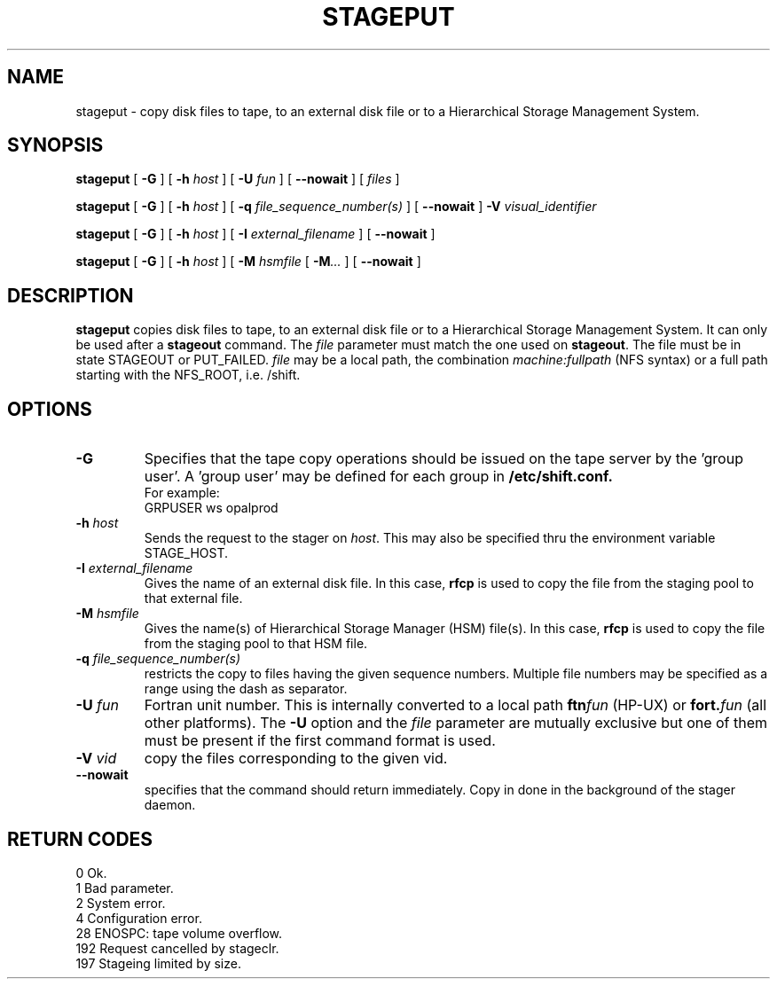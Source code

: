 .\" @(#)$RCSfile: stageput.man,v $ $Revision: 1.6 $ $Date: 2001/01/31 19:00:06 $ CERN IT-PDP/DM Jean-Philippe Baud
.\" Copyright (C) 1994-1999 by CERN/IT/PDP/DM
.\" All rights reserved
.\"
.TH STAGEPUT l "$Date: 2001/01/31 19:00:06 $"
.SH NAME
stageput \- copy disk files to tape, to an external disk file or to a
Hierarchical Storage Management System.
.SH SYNOPSIS
.B stageput
[
.BI -G
] [
.BI -h " host"
] [
.BI -U " fun"
] [
.BI --nowait
] [
.I files
]
.LP
.B stageput
[
.BI -G
] [
.BI -h " host"
] [
.BI -q " file_sequence_number(s)"
] [
.BI --nowait
]
.BI -V " visual_identifier"
.LP
.B stageput
[
.BI -G
] [
.BI -h " host"
] [
.BI -I " external_filename"
] [
.BI --nowait
]
.LP
.B stageput
[
.BI -G
] [
.BI -h " host"
] [
.BI -M " hsmfile"
[
.BI -M ...
] [
.BI --nowait
]
.SH DESCRIPTION
.B stageput
copies disk files to tape, to an external disk file or to a
Hierarchical Storage Management System. It can only be used after a
.B stageout
command. The
.I file
parameter must match the one used on
.BR stageout .
The file must be in state STAGEOUT or PUT_FAILED.
.I file
may be a local path, the combination
.I machine:fullpath
(NFS syntax) or a full path starting with the NFS_ROOT, i.e. /shift.
.SH OPTIONS
.TP
.BI \-G
Specifies that the tape copy operations should be issued on the tape server by
the 'group user'. A 'group user' may be defined for each group in
.B /etc/shift.conf.
.br
For example:
.br
	GRPUSER ws     opalprod
.TP
.BI \-h " host"
Sends the request to the stager on
.IR host .
This may also be specified thru the environment variable STAGE_HOST.
.TP
.BI \-I " external_filename"
Gives the name of an external disk file. In this case,
.B rfcp
is used to copy the file from the staging pool to that external file.
.TP
.BI \-M " hsmfile"
Gives the name(s) of Hierarchical Storage Manager (HSM) file(s). In this case,
.B rfcp
is used to copy the file from the staging pool to that HSM file.
.TP
.BI \-q " file_sequence_number(s)"
restricts the copy to files having the given sequence numbers.
Multiple file numbers may be specified as a range using the dash as separator.
.TP
.BI \-U " fun"
Fortran unit number.
This is internally converted to a local path
.BI ftn fun
(HP-UX) or
.BI fort. fun
(all other platforms).
The
.B \-U
option and the
.I file
parameter are mutually exclusive but one of them must be present
if the first command format is used.
.TP
.BI \-V " vid"
copy the files corresponding to the given vid.
.TP
.BI \--nowait
specifies that the command should return immediately. Copy in done in the background of the stager daemon.
.SH RETURN CODES
\
.br
0	Ok.
.br
1	Bad parameter.
.br
2	System error.
.br
4	Configuration error.
.br
28	ENOSPC: tape volume overflow.
.br
192	Request cancelled by stageclr.
.br
197	Stageing limited by size.

